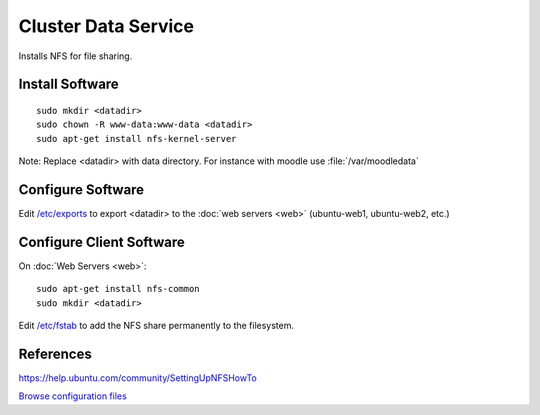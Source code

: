 .. _cluster_data_howto:
.. index:: Cluster, data, nfs

====================
Cluster Data Service
====================

Installs NFS for file sharing.

Install Software
================
::

    sudo mkdir <datadir>
    sudo chown -R www-data:www-data <datadir>
    sudo apt-get install nfs-kernel-server

Note: Replace <datadir> with data directory. For instance with moodle use :file:`/var/moodledata`

Configure Software
==================

Edit `/etc/exports <data_files/server/exports>`_ to export <datadir> to the :doc:`web servers <web>` (ubuntu-web1, ubuntu-web2, etc.)

Configure Client Software
=========================

On :doc:`Web Servers <web>`:

::

    sudo apt-get install nfs-common
    sudo mkdir <datadir>

Edit `/etc/fstab <data_files/client/fstab>`_ to add the NFS share permanently to the filesystem.

References
==========

https://help.ubuntu.com/community/SettingUpNFSHowTo

`Browse configuration files <data_files/>`_
